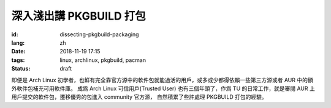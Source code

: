 深入淺出講 PKGBUILD 打包
===========================================

:id: dissecting-pkgbuild-packaging
:lang: zh
:date: 2018-11-19 17:15
:tags: linux, archlinux, pkgbuild, pacman
:status: draft

即便是 Arch Linux 初學者，也鮮有完全靠官方源中的軟件包就能過活的用戶，或多或少都得依賴一些第三方源或者 AUR 中的額外軟件包補充可用軟件庫。
成爲 Arch Linux 可信用戶(Trusted User) 也有三個年頭了，作爲 TU 的日常工作，就是審閱 AUR 上用戶提交的軟件包，遷移優秀的包進入 community 官方源，
自然積累了些許處理 PKGBUILD 打包的經驗。